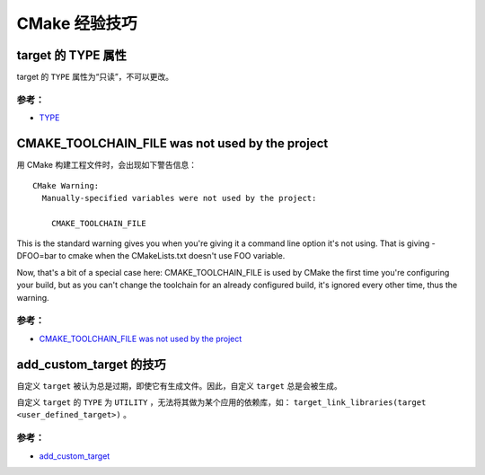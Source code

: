 .. My Great Book documentation master file, created by
   sphinx-quickstart on Thu Mar 16 20:45:06 2017.
   You can adapt this file completely to your liking, but it should at least
   contain the root `toctree` directive.

CMake 经验技巧
==============

.. .. toctree::
..    :maxdepth: 2
..    :caption: Contents:

..    cmake/index
..    ch01/index
..    ch02/index


target 的 TYPE 属性
-------------------

target 的 ``TYPE`` 属性为“只读”，不可以更改。

参考：
^^^^^^
- `TYPE <https://cmake.org/cmake/help/v3.12/prop_tgt/TYPE.html>`_

CMAKE_TOOLCHAIN_FILE was not used by the project
------------------------------------------------

用 CMake 构建工程文件时，会出现如下警告信息：

::

  CMake Warning:
    Manually-specified variables were not used by the project:

      CMAKE_TOOLCHAIN_FILE

This is the standard warning gives you when you're giving it a command line option it's not using. That is giving -DFOO=bar to cmake when the CMakeLists.txt doesn't use FOO variable.

Now, that's a bit of a special case here: CMAKE_TOOLCHAIN_FILE is used by CMake the first time you're configuring your build, but as you can't change the toolchain for an already configured build, it's ignored every other time, thus the warning.


参考：
^^^^^^
- `CMAKE_TOOLCHAIN_FILE was not used by the project <https://stackoverflow.com/questions/14757506/cmake-toolchain-file-was-not-used-by-the-project>`_

add_custom_target 的技巧
---------------------

自定义 ``target`` 被认为总是过期，即使它有生成文件。因此，自定义 ``target`` 总是会被生成。

自定义 ``target`` 的 ``TYPE`` 为 ``UTILITY`` ，无法将其做为某个应用的依赖库，如： ``target_link_libraries(target <user_defined_target>)`` 。

参考：
^^^^^^
- `add_custom_target <https://cmake.org/cmake/help/v3.12/command/add_custom_target.html>`_
